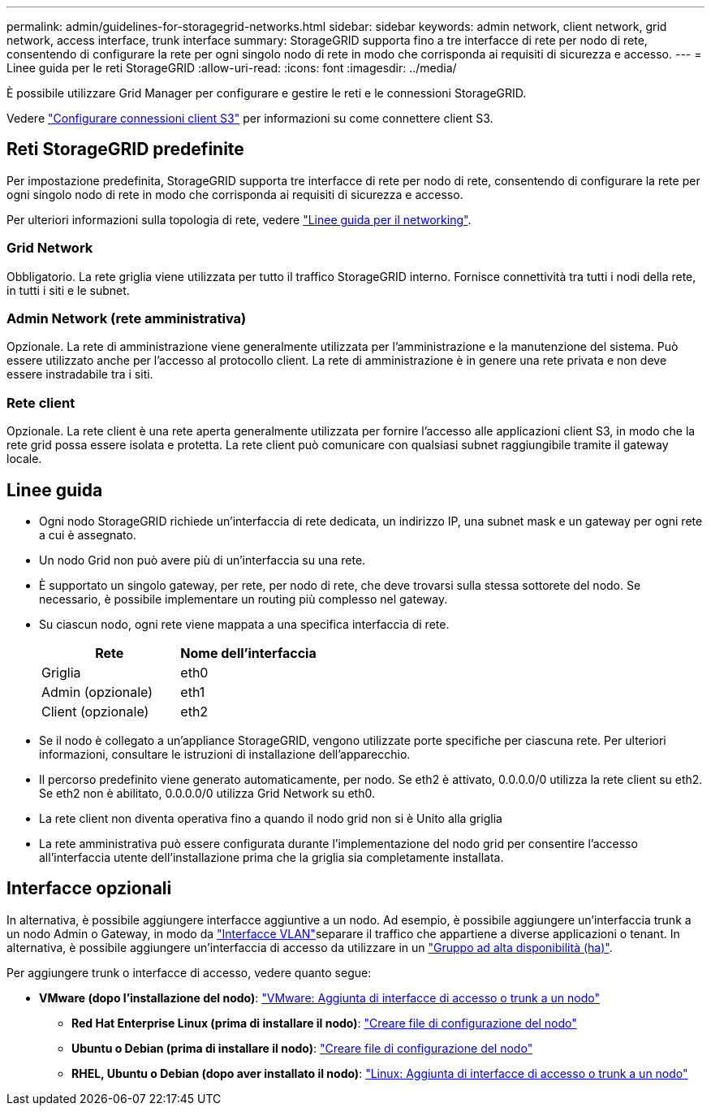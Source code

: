---
permalink: admin/guidelines-for-storagegrid-networks.html 
sidebar: sidebar 
keywords: admin network, client network, grid network, access interface, trunk interface 
summary: StorageGRID supporta fino a tre interfacce di rete per nodo di rete, consentendo di configurare la rete per ogni singolo nodo di rete in modo che corrisponda ai requisiti di sicurezza e accesso. 
---
= Linee guida per le reti StorageGRID
:allow-uri-read: 
:icons: font
:imagesdir: ../media/


[role="lead"]
È possibile utilizzare Grid Manager per configurare e gestire le reti e le connessioni StorageGRID.

Vedere link:configuring-client-connections.html["Configurare connessioni client S3"] per informazioni su come connettere client S3.



== Reti StorageGRID predefinite

Per impostazione predefinita, StorageGRID supporta tre interfacce di rete per nodo di rete, consentendo di configurare la rete per ogni singolo nodo di rete in modo che corrisponda ai requisiti di sicurezza e accesso.

Per ulteriori informazioni sulla topologia di rete, vedere link:../network/index.html["Linee guida per il networking"].



=== Grid Network

Obbligatorio. La rete griglia viene utilizzata per tutto il traffico StorageGRID interno. Fornisce connettività tra tutti i nodi della rete, in tutti i siti e le subnet.



=== Admin Network (rete amministrativa)

Opzionale. La rete di amministrazione viene generalmente utilizzata per l'amministrazione e la manutenzione del sistema. Può essere utilizzato anche per l'accesso al protocollo client. La rete di amministrazione è in genere una rete privata e non deve essere instradabile tra i siti.



=== Rete client

Opzionale. La rete client è una rete aperta generalmente utilizzata per fornire l'accesso alle applicazioni client S3, in modo che la rete grid possa essere isolata e protetta. La rete client può comunicare con qualsiasi subnet raggiungibile tramite il gateway locale.



== Linee guida

* Ogni nodo StorageGRID richiede un'interfaccia di rete dedicata, un indirizzo IP, una subnet mask e un gateway per ogni rete a cui è assegnato.
* Un nodo Grid non può avere più di un'interfaccia su una rete.
* È supportato un singolo gateway, per rete, per nodo di rete, che deve trovarsi sulla stessa sottorete del nodo. Se necessario, è possibile implementare un routing più complesso nel gateway.
* Su ciascun nodo, ogni rete viene mappata a una specifica interfaccia di rete.
+
[cols="1a,1a"]
|===
| Rete | Nome dell'interfaccia 


 a| 
Griglia
 a| 
eth0



 a| 
Admin (opzionale)
 a| 
eth1



 a| 
Client (opzionale)
 a| 
eth2

|===
* Se il nodo è collegato a un'appliance StorageGRID, vengono utilizzate porte specifiche per ciascuna rete. Per ulteriori informazioni, consultare le istruzioni di installazione dell'apparecchio.
* Il percorso predefinito viene generato automaticamente, per nodo. Se eth2 è attivato, 0.0.0.0/0 utilizza la rete client su eth2. Se eth2 non è abilitato, 0.0.0.0/0 utilizza Grid Network su eth0.
* La rete client non diventa operativa fino a quando il nodo grid non si è Unito alla griglia
* La rete amministrativa può essere configurata durante l'implementazione del nodo grid per consentire l'accesso all'interfaccia utente dell'installazione prima che la griglia sia completamente installata.




== Interfacce opzionali

In alternativa, è possibile aggiungere interfacce aggiuntive a un nodo. Ad esempio, è possibile aggiungere un'interfaccia trunk a un nodo Admin o Gateway, in modo da link:../admin/configure-vlan-interfaces.html["Interfacce VLAN"]separare il traffico che appartiene a diverse applicazioni o tenant. In alternativa, è possibile aggiungere un'interfaccia di accesso da utilizzare in un link:../admin/configure-high-availability-group.html["Gruppo ad alta disponibilità (ha)"].

Per aggiungere trunk o interfacce di accesso, vedere quanto segue:

* *VMware (dopo l'installazione del nodo)*: link:../maintain/vmware-adding-trunk-or-access-interfaces-to-node.html["VMware: Aggiunta di interfacce di accesso o trunk a un nodo"]
+
** *Red Hat Enterprise Linux (prima di installare il nodo)*: link:../rhel/creating-node-configuration-files.html["Creare file di configurazione del nodo"]
** *Ubuntu o Debian (prima di installare il nodo)*: link:../ubuntu/creating-node-configuration-files.html["Creare file di configurazione del nodo"]
** *RHEL, Ubuntu o Debian (dopo aver installato il nodo)*: link:../maintain/linux-adding-trunk-or-access-interfaces-to-node.html["Linux: Aggiunta di interfacce di accesso o trunk a un nodo"]




